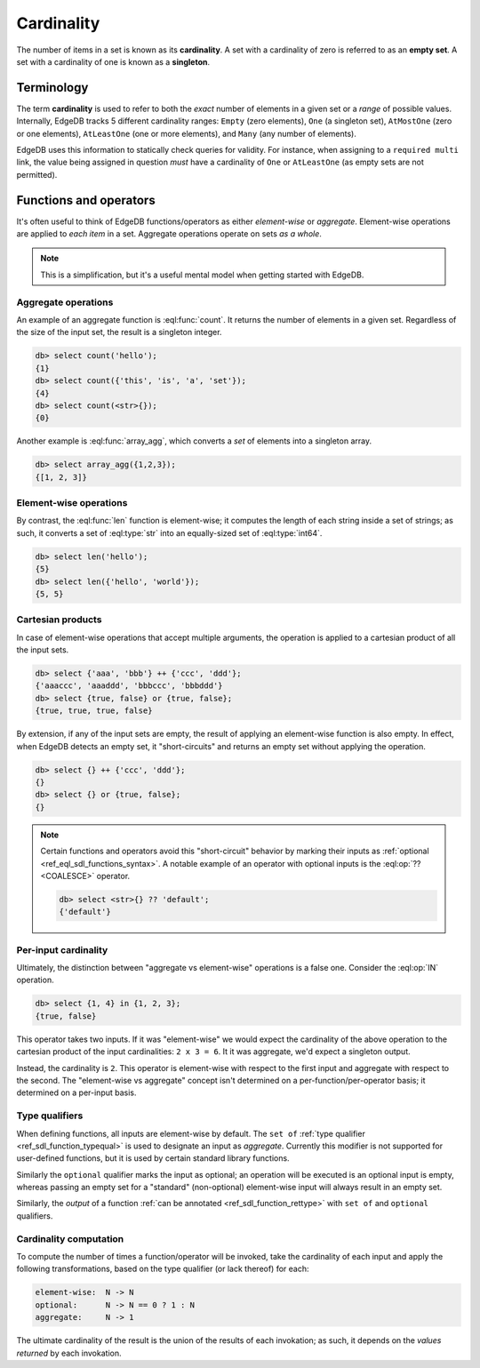 .. _ref_reference_cardinality:

Cardinality
===========


The number of items in a set is known as its **cardinality**. A set with a
cardinality of zero is referred to as an **empty set**. A set with a
cardinality of one is known as a **singleton**.

Terminology
-----------

The term **cardinality** is used to refer to both the *exact* number of
elements in a given set or a *range* of possible values. Internally, EdgeDB
tracks 5 different cardinality ranges: ``Empty`` (zero elements), ``One`` (a
singleton set), ``AtMostOne`` (zero or one elements), ``AtLeastOne`` (one or
more elements), and ``Many`` (any number of elements).

EdgeDB uses this information to statically check queries for validity. For
instance, when assigning to a ``required multi`` link, the value being
assigned in question *must* have a cardinality of ``One`` or ``AtLeastOne``
(as empty sets are not permitted).

Functions and operators
-----------------------

It's often useful to think of EdgeDB functions/operators as either
*element-wise* or *aggregate*. Element-wise operations are applied to *each
item* in a set. Aggregate operations operate on sets *as a whole*.

.. note::

  This is a simplification, but it's a useful mental model when getting
  started with EdgeDB.

.. _ref_reference_cardinality_aggregate:

Aggregate operations
^^^^^^^^^^^^^^^^^^^^

An example of an aggregate function is :eql:func:`count`. It returns the number
of elements in a given set. Regardless of the size of the input set, the result
is a singleton integer.

.. code-block:: edgeql-repl

  db> select count('hello');
  {1}
  db> select count({'this', 'is', 'a', 'set'});
  {4}
  db> select count(<str>{});
  {0}

Another example is :eql:func:`array_agg`, which converts a *set* of elements
into a singleton array.

.. code-block:: edgeql-repl

  db> select array_agg({1,2,3});
  {[1, 2, 3]}


.. _ref_reference_cardinality_elementwise:

Element-wise operations
^^^^^^^^^^^^^^^^^^^^^^^

By contrast, the :eql:func:`len` function is element-wise; it computes the
length of each string inside a set of strings; as such, it converts a set
of :eql:type:`str` into an equally-sized set of :eql:type:`int64`.

.. code-block:: edgeql-repl

  db> select len('hello');
  {5}
  db> select len({'hello', 'world'});
  {5, 5}

.. _ref_reference_cardinality_cartesian:

Cartesian products
^^^^^^^^^^^^^^^^^^

In case of element-wise operations that accept multiple arguments, the
operation is applied to a cartesian product of all the input sets.

.. code-block:: edgeql-repl

  db> select {'aaa', 'bbb'} ++ {'ccc', 'ddd'};
  {'aaaccc', 'aaaddd', 'bbbccc', 'bbbddd'}
  db> select {true, false} or {true, false};
  {true, true, true, false}

By extension, if any of the input sets are empty, the result of applying an
element-wise function is also empty. In effect, when EdgeDB detects an empty
set, it "short-circuits" and returns an empty set without applying the
operation.

.. code-block:: edgeql-repl

  db> select {} ++ {'ccc', 'ddd'};
  {}
  db> select {} or {true, false};
  {}

.. note::

  Certain functions and operators avoid this "short-circuit" behavior by
  marking their inputs as :ref:`optional <ref_eql_sdl_functions_syntax>`. A
  notable example of an operator with optional inputs is the :eql:op:`??
  <COALESCE>` operator.

  .. code-block:: edgeql-repl

    db> select <str>{} ?? 'default';
    {'default'}


Per-input cardinality
^^^^^^^^^^^^^^^^^^^^^

Ultimately, the distinction between "aggregate vs element-wise" operations is
a false one. Consider the :eql:op:`IN` operation.

.. code-block:: edgeql-repl

  db> select {1, 4} in {1, 2, 3};
  {true, false}

This operator takes two inputs. If it was "element-wise" we would expect the
cardinality of the above operation to the cartesian product of the input
cardinalities: ``2 x 3 = 6``. It it was aggregate, we'd expect a singleton
output.

Instead, the cardinality is ``2``. This operator is element-wise with respect
to the first input and aggregate with respect to the second. The "element-wise
vs aggregate" concept isn't determined on a per-function/per-operator basis;
it determined on a per-input basis.


Type qualifiers
^^^^^^^^^^^^^^^

When defining functions, all inputs are element-wise by default. The
``set of`` :ref:`type qualifier  <ref_sdl_function_typequal>` is used to
designate an input as *aggregate*. Currently this modifier is not supported
for user-defined functions, but it is used by certain standard library
functions.

Similarly the ``optional`` qualifier marks the input as optional; an operation
will be executed is an optional input is empty, whereas passing an
empty set for a "standard" (non-optional) element-wise input will always
result in an empty set.

Similarly, the *output* of a function :ref:`can be annotated
<ref_sdl_function_rettype>` with ``set of`` and ``optional`` qualifiers.


Cardinality computation
^^^^^^^^^^^^^^^^^^^^^^^

To compute the number of times a function/operator will be invoked, take the
cardinality of each input and apply the following transformations, based on
the type qualifier (or lack thereof) for each:

.. code-block::

  element-wise:  N -> N
  optional:      N -> N == 0 ? 1 : N
  aggregate:     N -> 1

The ultimate cardinality of the result is the union of the results of each
invokation; as such, it depends on the *values returned* by each invokation.
